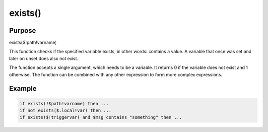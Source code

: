 ********
exists()
********

Purpose
=======

exists($!path!varname)

This function checks if the specified variable exists, in other
words: contains a value. A variable that once was set and later
on unset does also not exist.

The function accepts a single argument, which needs to be a variable.
It returns 0 if the variable does not exist and 1 otherwise. The
function can be combined with any other expression to form more
complex expressions.

.. versionadded:: 8.2010.10


Example
=======

.. code-block:: none

   if exists(!$path!varname) then ...
   if not exists($.local!var) then ...
   if exists($!triggervar) and $msg contains "something" then ...


